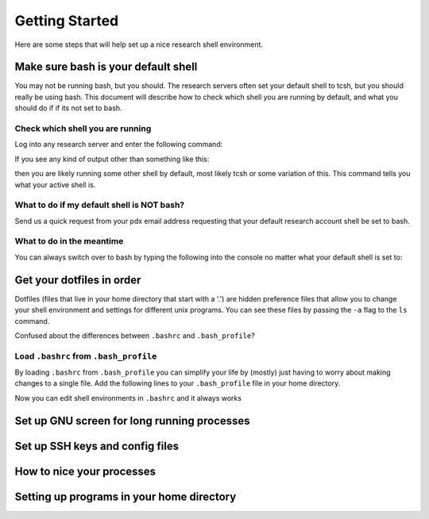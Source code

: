 

Getting Started
===============

Here are some steps that will help set up a nice research shell environment.

Make sure bash is your default shell
------------------------------------

You may not be running bash, but you should.  The research servers often set your default shell to tcsh, but you should really be using bash.  This document will describe how to check which shell you are running by default, and what you should do if if its not set to bash.

Check which shell you are running
`````````````````````````````````

Log into any research server and enter the following command:

.. code-block:: bash
  echo $0

If you see any kind of output other than something like this:

.. code-block:: bash
  bash

then you are likely running some other shell by default, most likely tcsh or some variation of this.  This command tells you what your active shell is.

What to do if my default shell is NOT bash?
```````````````````````````````````````````

Send us a quick request from your pdx email address requesting that your default research account shell be set to bash.  

What to do in the meantime
``````````````````````````

You can always switch over to bash by typing the following into the console no matter what your default shell is set to:

.. code-block:: bash
  bash

Get your dotfiles in order
--------------------------

Dotfiles (files that live in your home directory that start with a '.') are hidden preference files that allow you to change your shell environment and settings for different unix programs.  You can see these files by passing the ``-a`` flag to the ``ls`` command.

Confused about the differences between ``.bashrc`` and ``.bash_profile``? 

Load ``.bashrc`` from ``.bash_profile``
```````````````````````````````````````

By loading ``.bashrc`` from ``.bash_profile`` you can simplify your life by (mostly) just having to worry about making changes to a single file.  Add the following lines to your ``.bash_profile`` file in your home directory.

.. code-block:: bash
  # Enable .bashrc
  # If running bash
  if [ -n "$BASH_VERSION" ]; then
  # include .bashrc if it exists
      if [ -f "$HOME/.bashrc" ]; then
          . "$HOME/.bashrc"
      fi
  fi

Now you can edit shell environments in ``.bashrc`` and it always works 



Set up GNU screen for long running processes
--------------------------------------------

Set up SSH keys and config files
--------------------------------

How to nice your processes
--------------------------

Setting up programs in your home directory
------------------------------------------